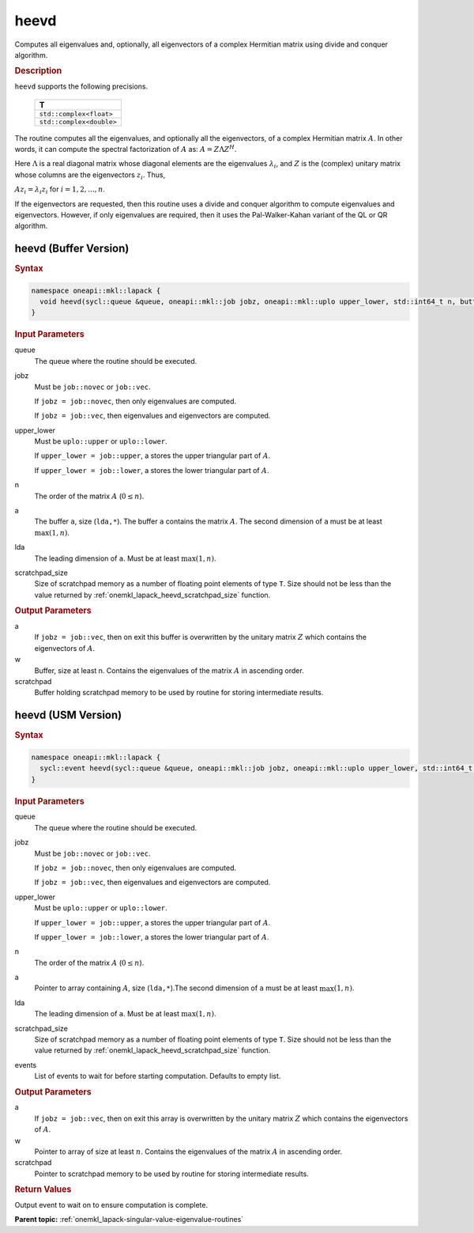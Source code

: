.. SPDX-FileCopyrightText: 2019-2020 Intel Corporation
..
.. SPDX-License-Identifier: CC-BY-4.0

.. _onemkl_lapack_heevd:

heevd
=====

Computes all eigenvalues and, optionally, all eigenvectors of a
complex Hermitian matrix using divide and conquer algorithm.

.. container:: section

  .. rubric:: Description

``heevd`` supports the following precisions.

     .. list-table:: 
        :header-rows: 1

        * -  T 
        * -  ``std::complex<float>`` 
        * -  ``std::complex<double>`` 

The routine computes all the eigenvalues, and optionally all the
eigenvectors, of a complex Hermitian matrix :math:`A`. In other words, it
can compute the spectral factorization of :math:`A` as: :math:`A = Z\Lambda Z^H`.

Here :math:`\Lambda` is a real diagonal matrix whose diagonal elements are the
eigenvalues :math:`\lambda_i`, and :math:`Z` is the (complex) unitary matrix
whose columns are the eigenvectors :math:`z_{i}`. Thus,

:math:`Az_i = \lambda_i z_i` for :math:`i = 1, 2, ..., n`.

If the eigenvectors are requested, then this routine uses a divide
and conquer algorithm to compute eigenvalues and eigenvectors.
However, if only eigenvalues are required, then it uses the
Pal-Walker-Kahan variant of the QL or QR algorithm.

heevd (Buffer Version)
----------------------

.. container:: section

  .. rubric:: Syntax
         
.. code-block:: cpp

    namespace oneapi::mkl::lapack {
      void heevd(sycl::queue &queue, oneapi::mkl::job jobz, oneapi::mkl::uplo upper_lower, std::int64_t n, butter<T,1> &a, std::int64_t lda, sycl::buffer<realT,1> &w, sycl::buffer<T,1> &scratchpad, std::int64_t scratchpad_size)
    }

.. container:: section

  .. rubric:: Input Parameters

queue
   The queue where the routine should be executed.

jobz
   Must be ``job::novec`` or ``job::vec``.

   If ``jobz = job::novec``, then only eigenvalues are computed.

   If ``jobz = job::vec``, then eigenvalues and eigenvectors are
   computed.

upper_lower
   Must be ``uplo::upper`` or ``uplo::lower``.

   If ``upper_lower = job::upper``, a stores the upper triangular
   part of :math:`A`.

   If ``upper_lower = job::lower``, a stores the lower triangular
   part of :math:`A`.

n
   The order of the matrix :math:`A` (:math:`0 \le n`).

a
   The buffer ``a``, size (``lda,*``). The buffer ``a`` contains the matrix
   :math:`A`. The second dimension of ``a`` must be at least :math:`\max(1, n)`.

lda
   The leading dimension of ``a``. Must be at least :math:`\max(1,n)`.

scratchpad_size
   Size of scratchpad memory as a number of floating point elements of type ``T``.
   Size should not be less than the value returned by :ref:`onemkl_lapack_heevd_scratchpad_size` function.

.. container:: section

  .. rubric:: Output Parameters
      
a
   If ``jobz = job::vec``, then on exit this buffer is overwritten by
   the unitary matrix :math:`Z` which contains the eigenvectors of :math:`A`.

w
   Buffer, size at least n. Contains the eigenvalues
   of the matrix :math:`A` in ascending order.

scratchpad
   Buffer holding scratchpad memory to be used by routine for storing intermediate results.

heevd (USM Version)
----------------------

.. container:: section

  .. rubric:: Syntax

.. code-block:: cpp

    namespace oneapi::mkl::lapack {
      sycl::event heevd(sycl::queue &queue, oneapi::mkl::job jobz, oneapi::mkl::uplo upper_lower, std::int64_t n, butter<T,1> &a, std::int64_t lda, RealT *w, T *scratchpad, std::int64_t scratchpad_size, const sycl::vector_class<sycl::event> &events = {})
    }

.. container:: section

  .. rubric:: Input Parameters
      
queue
   The queue where the routine should be executed.

jobz
   Must be ``job::novec`` or ``job::vec``.

   If ``jobz = job::novec``, then only eigenvalues are computed.

   If ``jobz = job::vec``, then eigenvalues and eigenvectors are
   computed.

upper_lower
   Must be ``uplo::upper`` or ``uplo::lower``.

   If ``upper_lower = job::upper``, a stores the upper triangular
   part of :math:`A`.

   If ``upper_lower = job::lower``, a stores the lower triangular
   part of :math:`A`.

n
   The order of the matrix :math:`A` (:math:`0 \le n`).

a
   Pointer to array containing :math:`A`, size (``lda,*``).The second dimension of ``a`` must be at least :math:`\max(1, n)`.

lda
   The leading dimension of ``a``. Must be at least :math:`\max(1,n)`.

scratchpad_size
   Size of scratchpad memory as a number of floating point elements of type ``T``.
   Size should not be less than the value returned by :ref:`onemkl_lapack_heevd_scratchpad_size` function.

events
   List of events to wait for before starting computation. Defaults to empty list.

.. container:: section

  .. rubric:: Output Parameters
      
a
   If ``jobz = job::vec``, then on exit this array is overwritten by
   the unitary matrix :math:`Z` which contains the eigenvectors of :math:`A`.

w
   Pointer to array of size at least :math:`n`. Contains the eigenvalues
   of the matrix :math:`A` in ascending order.

scratchpad
   Pointer to scratchpad memory to be used by routine for storing intermediate results.

.. container:: section

  .. rubric:: Return Values

Output event to wait on to ensure computation is complete.

**Parent topic:** :ref:`onemkl_lapack-singular-value-eigenvalue-routines`

